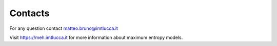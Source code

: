 Contacts
=========

For any question contact matteo.bruno@imtlucca.it

Visit https://meh.imtlucca.it for more information about maximum entropy models.
